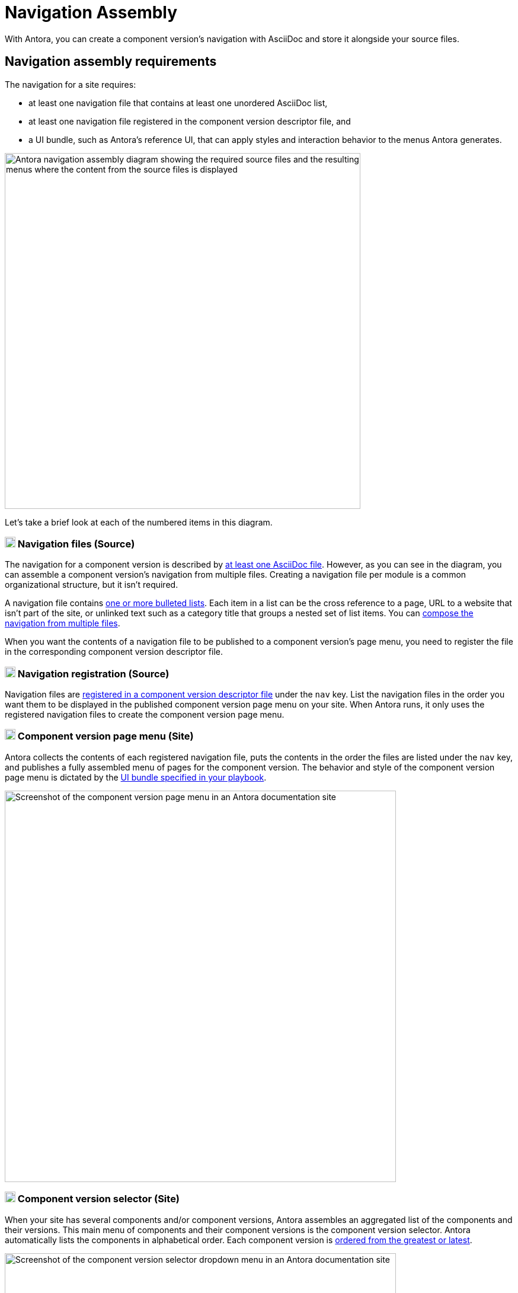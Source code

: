 = Navigation Assembly
:description: An introduction to how Antora creates site, component version, and page menus and dropdown selectors for multiple documentation products and versions.
:keywords: navigate between documentation versions, navigate between projects, navigate to other versions of a page, add page links to a menu, add page links to a sidebar, add page links to an AsciiDoc list, set up website navigation with Antora, multi-version navigation, create a navigation menu with AsciiDoc, UI, theme
// Filters
:page-collections: core concepts
:page-tags: UI menu, component versions, page versions

With Antora, you can create a component version's navigation with AsciiDoc and store it alongside your source files.

== Navigation assembly requirements

The navigation for a site requires:

* at least one navigation file that contains at least one unordered AsciiDoc list,
* at least one navigation file registered in the component version descriptor file, and
* a UI bundle, such as Antora's reference UI, that can apply styles and interaction behavior to the menus Antora generates.

image::navigation-assembly.svg[Antora navigation assembly diagram showing the required source files and the resulting menus where the content from the source files is displayed,600]

Let's take a brief look at each of the numbered items in this diagram.

=== image:one.svg[,18,role=conum is-hidden-toc] Navigation files (Source)

The navigation for a component version is described by xref:files-and-lists.adoc[at least one AsciiDoc file].
However, as you can see in the diagram, you can assemble a component version's navigation from multiple files.
Creating a navigation file per module is a common organizational structure, but it isn't required.

A navigation file contains xref:files-and-lists.adoc#list-structure[one or more bulleted lists].
Each item in a list can be the cross reference to a page, URL to a website that isn't part of the site, or unlinked text such as a category title that groups a nested set of list items.
You can xref:include-lists.adoc[compose the navigation from multiple files].

When you want the contents of a navigation file to be published to a component version's page menu, you need to register the file in the corresponding component version descriptor file.

=== image:two.svg[,18,role=conum is-hidden-toc] Navigation registration (Source)

Navigation files are xref:register-navigation-files.adoc[registered in a component version descriptor file] under the `nav` key.
List the navigation files in the order you want them to be displayed in the published component version page menu on your site.
When Antora runs, it only uses the registered navigation files to create the component version page menu.

[#component-menu]
=== image:three.svg[,18,role=conum is-hidden-toc] Component version page menu (Site)

Antora collects the contents of each registered navigation file, puts the contents in the order the files are listed under the `nav` key, and publishes a fully assembled menu of pages for the component version.
The behavior and style of the component version page menu is dictated by the xref:playbook:configure-ui.adoc[UI bundle specified in your playbook].

image::component-navigation-menu.png[Screenshot of the component version page menu in an Antora documentation site,660]

[#component-dropdown]
=== image:four.svg[,18,role=conum is-hidden-toc] Component version selector (Site)

When your site has several components and/or component versions, Antora assembles an aggregated list of the components and their versions.
This main menu of components and their component versions is the component version selector.
Antora automatically lists the components in alphabetical order.
Each component version is xref:ROOT:how-component-versions-are-sorted.adoc[ordered from the greatest or latest].

image::component-version-selector.png[Screenshot of the component version selector dropdown menu in an Antora documentation site,660]

In the reference UI, this list is displayed in the "`drawer`" located at the bottom of any component version page menu.
When a visitor clicks on the drawer, it expands upwards and the reader can then select the component version they want to see.

[#page-dropdown]
=== image:five.svg[,18,role=conum is-hidden-toc] Page version selector (Site)

If a page is available in more than one version of a component, a dropdown selector is visible on that page in the reference UI.
From this selector, a visitor can navigate between other versions of that page.
Antora automatically populates this selector when multiple versions of a page are available.

image::page-version-selector.png[Screenshot of the page version selector dropdown menu in an Antora documentation site,660]

////
== What's next?

*Summit Stats*: All the details about each concept.

* xref:filenames-and-locations.adoc[Navigation source file names, format, and storage locations]
* xref:register-navigation-files.adoc[The nav key and registering navigation files]
* xref:list-structures.adoc[Navigation list structures: list item and title nesting, single list file, multi-list file]
* xref:link-syntax-and-content.adoc[Navigation list item syntax: xrefs, URLs, text styles, images, icons, and more]
////
//* Navigation files and the AsciiDoc include directive
//* Component navigation menu, home icon, and the index / start page
//* Breadcrumbs
//* Component version selector menu
//* Page version selector menu

//*Base Jumps*: Workflows and tutorials.

//* xref:create-a-navigation-file.adoc[Create and register a basic navigation file]

//* Create a navigation file that contains multiple AsciiDoc lists
//* Add xrefs to pages in topic folders and other modules
//* Insert one module's navigation between the lists or list items of another module's navigation

//* Set up a new navigation file and add different types of content to it.
//* Organize navigation files in a component.
//* Select the order the navigation lists should be displayed in a published site.

// In addition to xrefs, the lists can contain normal text, images, icons, and URLs to other sites.
// You don't need to know any special syntax just for creating navigation menus, it's just regular AsciiDoc.
// There's no special syntax or file structure for creating navigation menus or UI template logic to learn.
// It then publishes the output to a navigation menu for each component version.
// describe and control the navigation structure as a content concern; navigation stored with the content; author-controlled, yet can still be manipulated by the UI / designer

